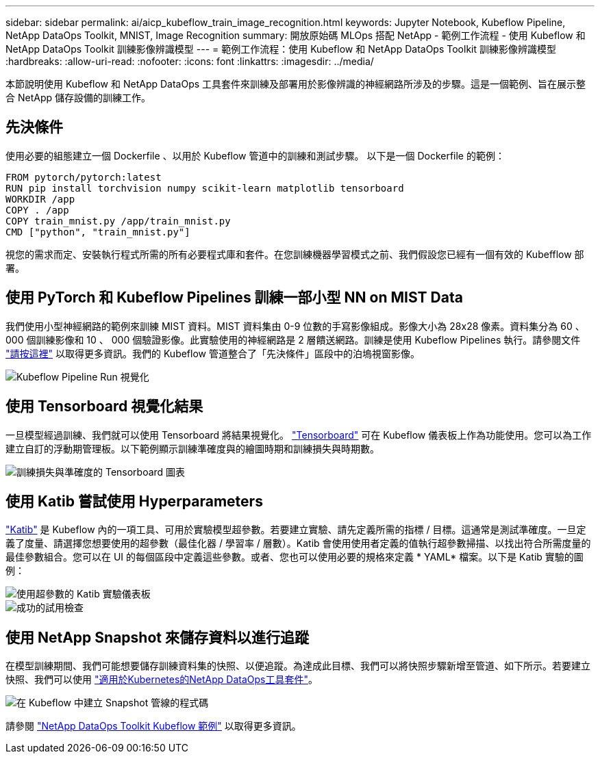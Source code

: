 ---
sidebar: sidebar 
permalink: ai/aicp_kubeflow_train_image_recognition.html 
keywords: Jupyter Notebook, Kubeflow Pipeline, NetApp DataOps Toolkit, MNIST, Image Recognition 
summary: 開放原始碼 MLOps 搭配 NetApp - 範例工作流程 - 使用 Kubeflow 和 NetApp DataOps Toolkit 訓練影像辨識模型 
---
= 範例工作流程：使用 Kubeflow 和 NetApp DataOps Toolkit 訓練影像辨識模型
:hardbreaks:
:allow-uri-read: 
:nofooter: 
:icons: font
:linkattrs: 
:imagesdir: ../media/


[role="lead"]
本節說明使用 Kubeflow 和 NetApp DataOps 工具套件來訓練及部署用於影像辨識的神經網路所涉及的步驟。這是一個範例、旨在展示整合 NetApp 儲存設備的訓練工作。



== 先決條件

使用必要的組態建立一個 Dockerfile 、以用於 Kubeflow 管道中的訓練和測試步驟。
以下是一個 Dockerfile 的範例：

[source]
----
FROM pytorch/pytorch:latest
RUN pip install torchvision numpy scikit-learn matplotlib tensorboard
WORKDIR /app
COPY . /app
COPY train_mnist.py /app/train_mnist.py
CMD ["python", "train_mnist.py"]
----
視您的需求而定、安裝執行程式所需的所有必要程式庫和套件。在您訓練機器學習模式之前、我們假設您已經有一個有效的 Kubefflow 部署。



== 使用 PyTorch 和 Kubeflow Pipelines 訓練一部小型 NN on MIST Data

我們使用小型神經網路的範例來訓練 MIST 資料。MIST 資料集由 0-9 位數的手寫影像組成。影像大小為 28x28 像素。資料集分為 60 、 000 個訓練影像和 10 、 000 個驗證影像。此實驗使用的神經網路是 2 層饋送網路。訓練是使用 Kubeflow Pipelines 執行。請參閱文件 https://www.kubeflow.org/docs/components/pipelines/v1/introduction/["請按這裡"^] 以取得更多資訊。我們的 Kubeflow 管道整合了「先決條件」區段中的泊塢視窗影像。

image::kubeflow_pipeline.png[Kubeflow Pipeline Run 視覺化]



== 使用 Tensorboard 視覺化結果

一旦模型經過訓練、我們就可以使用 Tensorboard 將結果視覺化。 https://www.tensorflow.org/tensorboard["Tensorboard"^] 可在 Kubeflow 儀表板上作為功能使用。您可以為工作建立自訂的浮動期管理板。以下範例顯示訓練準確度與的繪圖時期和訓練損失與時期數。

image::tensorboard_graph.png[訓練損失與準確度的 Tensorboard 圖表]



== 使用 Katib 嘗試使用 Hyperparameters

https://www.kubeflow.org/docs/components/katib/hyperparameter/["Katib"^] 是 Kubeflow 內的一項工具、可用於實驗模型超參數。若要建立實驗、請先定義所需的指標 / 目標。這通常是測試準確度。一旦定義了度量、請選擇您想要使用的超參數（最佳化器 / 學習率 / 層數）。Katib 會使用使用者定義的值執行超參數掃描、以找出符合所需度量的最佳參數組合。您可以在 UI 的每個區段中定義這些參數。或者、您也可以使用必要的規格來定義 * YAML* 檔案。以下是 Katib 實驗的圖例：

image::katib_experiment_1.png[使用超參數的 Katib 實驗儀表板]

image::katib_experiment_2.png[成功的試用檢查]



== 使用 NetApp Snapshot 來儲存資料以進行追蹤

在模型訓練期間、我們可能想要儲存訓練資料集的快照、以便追蹤。為達成此目標、我們可以將快照步驟新增至管道、如下所示。若要建立快照、我們可以使用 https://github.com/NetApp/netapp-dataops-toolkit/tree/main/netapp_dataops_k8s["適用於Kubernetes的NetApp DataOps工具套件"^]。

image::kubeflow_snapshot.png[在 Kubeflow 中建立 Snapshot 管線的程式碼]

請參閱 https://github.com/NetApp/netapp-dataops-toolkit/tree/main/netapp_dataops_k8s/Examples/Kubeflow["NetApp DataOps Toolkit Kubeflow 範例"^] 以取得更多資訊。
